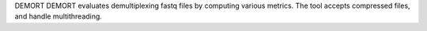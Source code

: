 DEMORT DEMORT evaluates demultiplexing fastq files by computing various metrics. The tool accepts compressed files, and handle multithreading.


